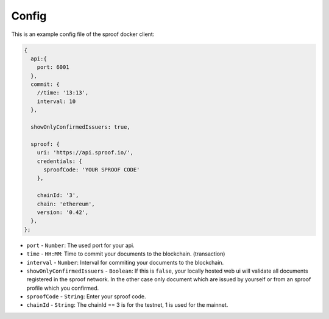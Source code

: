 ========
Config
========


This is an example config file of the sproof docker client:

.. code-block:: javascript

    {
      api:{
        port: 6001
      },
      commit: {
        //time: '13:13',
        interval: 10
      },

      showOnlyConfirmedIssuers: true,

      sproof: {
        uri: 'https://api.sproof.io/',
        credentials: {
          sproofCode: 'YOUR SPROOF CODE'
        },

        chainId: '3',
        chain: 'ethereum',
        version: '0.42',
      },
    };


- ``port`` - ``Number``: The used port for your api.
- ``time`` - ``HH:MM``: Time to commit your documents to the blockchain. (transaction)
- ``interval`` - ``Number``: Interval for commiting your documents to the blockchain.
- ``showOnlyConfirmedIssuers`` - ``Boolean``: If this is ``false``, your locally hosted web ui will validate all documents registered in the sproof network. In the other case only document which are issued by yourself or from an sproof profile which you confirmed.
- ``sproofCode`` - ``String``: Enter your sproof code.
- ``chainId`` - ``String``: The chainId == 3 is for the testnet, 1 is used for the mainnet.
